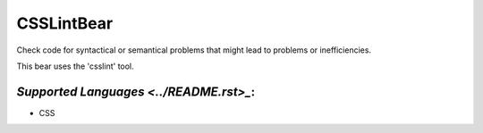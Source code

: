 **CSSLintBear**
===============

Check code for syntactical or semantical problems that might lead to
problems or inefficiencies.

This bear uses the 'csslint' tool.

`Supported Languages <../README.rst>_`:
-----

* CSS

